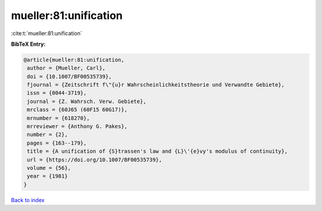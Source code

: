 mueller:81:unification
======================

:cite:t:`mueller:81:unification`

**BibTeX Entry:**

.. code-block:: bibtex

   @article{mueller:81:unification,
    author = {Mueller, Carl},
    doi = {10.1007/BF00535739},
    fjournal = {Zeitschrift f\"{u}r Wahrscheinlichkeitstheorie und Verwandte Gebiete},
    issn = {0044-3719},
    journal = {Z. Wahrsch. Verw. Gebiete},
    mrclass = {60J65 (60F15 60G17)},
    mrnumber = {618270},
    mrreviewer = {Anthony G. Pakes},
    number = {2},
    pages = {163--179},
    title = {A unification of {S}trassen's law and {L}\'{e}vy's modulus of continuity},
    url = {https://doi.org/10.1007/BF00535739},
    volume = {56},
    year = {1981}
   }

`Back to index <../By-Cite-Keys.rst>`_
